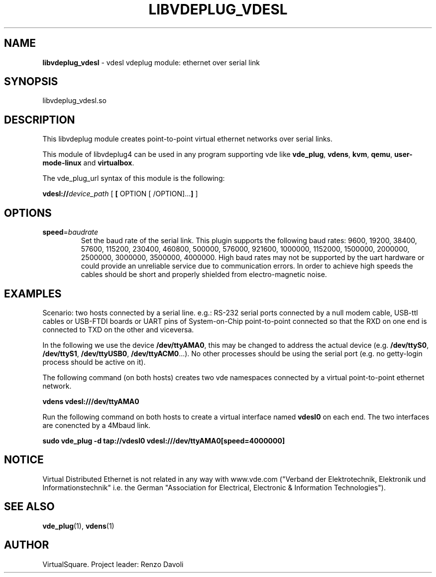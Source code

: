 .\" Copyright (C) 2020 VirtualSquare. Project Leader: Renzo Davoli
.\"
.\" This is free documentation; you can redistribute it and/or
.\" modify it under the terms of the GNU General Public License,
.\" as published by the Free Software Foundation, either version 2
.\" of the License, or (at your option) any later version.
.\"
.\" The GNU General Public License's references to "object code"
.\" and "executables" are to be interpreted as the output of any
.\" document formatting or typesetting system, including
.\" intermediate and printed output.
.\"
.\" This manual is distributed in the hope that it will be useful,
.\" but WITHOUT ANY WARRANTY; without even the implied warranty of
.\" MERCHANTABILITY or FITNESS FOR A PARTICULAR PURPOSE.  See the
.\" GNU General Public License for more details.
.\"
.\" You should have received a copy of the GNU General Public
.\" License along with this manual; if not, write to the Free
.\" Software Foundation, Inc., 51 Franklin St, Fifth Floor, Boston,
.\" MA 02110-1301 USA.
.\"
.\" generated with Ronn-NG/v0.9.1
.\" http://github.com/apjanke/ronn-ng/tree/0.9.1
.TH "LIBVDEPLUG_VDESL" "1" "June 2020" "VirtualSquare"
.SH "NAME"
\fBlibvdeplug_vdesl\fR \- vdesl vdeplug module: ethernet over serial link
.SH "SYNOPSIS"
libvdeplug_vdesl\.so
.SH "DESCRIPTION"
This libvdeplug module creates point\-to\-point virtual ethernet networks over serial links\.
.P
This module of libvdeplug4 can be used in any program supporting vde like \fBvde_plug\fR, \fBvdens\fR, \fBkvm\fR, \fBqemu\fR, \fBuser\-mode\-linux\fR and \fBvirtualbox\fR\.
.P
The vde_plug_url syntax of this module is the following:
.P
\fBvdesl://\fR\fIdevice_path\fR [ \fB[\fR OPTION [ /OPTION]\|\.\|\.\|\.\fB]\fR ]
.SH "OPTIONS"
.TP
\fBspeed\fR=\fIbaudrate\fR
Set the baud rate of the serial link\. This plugin supports the following baud rates: 9600, 19200, 38400, 57600, 115200, 230400, 460800, 500000, 576000, 921600, 1000000, 1152000, 1500000, 2000000, 2500000, 3000000, 3500000, 4000000\. High baud rates may not be supported by the uart hardware or could provide an unreliable service due to communication errors\. In order to achieve high speeds the cables should be short and properly shielded from electro\-magnetic noise\.
.SH "EXAMPLES"
Scenario: two hosts connected by a serial line\. e\.g\.: RS\-232 serial ports connected by a null modem cable, USB\-ttl cables or USB\-FTDI boards or UART pins of System\-on\-Chip point\-to\-point connected so that the RXD on one end is connected to TXD on the other and viceversa\.
.P
In the following we use the device \fB/dev/ttyAMA0\fR, this may be changed to address the actual device (e\.g\. \fB/dev/ttyS0\fR, \fB/dev/ttyS1\fR, \fB/dev/ttyUSB0\fR, \fB/dev/ttyACM0\fR\|\.\|\.\|\.)\. No other processes should be using the serial port (e\.g\. no getty\-login process should be active on it)\.
.P
The following command (on both hosts) creates two vde namespaces connected by a virtual point\-to\-point ethernet network\.
.P
\fBvdens vdesl:///dev/ttyAMA0\fR
.P
Run the following command on both hosts to create a virtual interface named \fBvdesl0\fR on each end\. The two interfaces are conencted by a 4Mbaud link\.
.P
\fBsudo vde_plug \-d tap://vdesl0 vdesl:///dev/ttyAMA0[speed=4000000]\fR
.SH "NOTICE"
Virtual Distributed Ethernet is not related in any way with www\.vde\.com ("Verband der Elektrotechnik, Elektronik und Informationstechnik" i\.e\. the German "Association for Electrical, Electronic & Information Technologies")\.
.SH "SEE ALSO"
\fBvde_plug\fR(1), \fBvdens\fR(1)
.SH "AUTHOR"
VirtualSquare\. Project leader: Renzo Davoli
